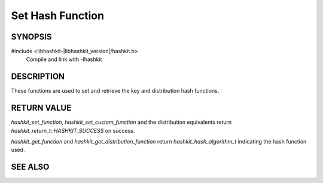 Set Hash Function
=================

SYNOPSIS
--------

#include <libhashkit-|libhashkit_version|/hashkit.h>
  Compile and link with -lhashkit

.. type:: uint32_t (*hashkit_hash_fn)(const char *key, size_t key_length, void *context)

    :param key: the key to generate a hash of
    :param key_length: the length of the `key` without any terminating zero byte
    :param context: the custom hash function context set through `hashkit_set_custom_function` or `hashkit_set_custom_distribution_function`
    :returns: the custom hash function should return a hash value for `key` as an unsigned 32bit integer

.. c:type:: enum hashkit_return_t hashkit_return_t

.. enum:: hashkit_return_t

    .. enumerator:: HASHKIT_SUCCESS

        Operation succeeded.

    .. enumerator:: HASHKIT_FAILURE

        Operation failed.

    .. enumerator:: HASHKIT_MEMORY_ALLOCATION_FAILURE

        Memory allocation failed.

    .. enumerator:: HASHKIT_INVALID_HASH

        Invalid `hashkit_hash_algorithm_t` passed.

    .. enumerator:: HASHKIT_INVALID_ARGUMENT

        Invalid argument passed.

.. c:type:: enum hashkit_hash_algorithm_t hashkit_hash_algorithm_t

.. enum:: hashkit_hash_algorithm_t

    .. enumerator:: HASHKIT_HASH_DEFAULT

        Default hash algorithm (one_at_a_time).

    .. enumerator:: HASHKIT_HASH_MD5
    .. enumerator:: HASHKIT_HASH_CRC
    .. enumerator:: HASHKIT_HASH_FNV1_64
    .. enumerator:: HASHKIT_HASH_FNV1A_64
    .. enumerator:: HASHKIT_HASH_FNV1_32
    .. enumerator:: HASHKIT_HASH_FNV1A_32
    .. enumerator:: HASHKIT_HASH_HSIEH

        Only available if `libhashkit` hash been built with HSIEH support.

    .. enumerator:: HASHKIT_HASH_MURMUR

        Only available if `libhashkit` has been built with MURMUR support.

    .. enumerator:: HASHKIT_HASH_MURMUR3

        Only available if `libhashkit` has been built with MURMUR support.

    .. enumerator:: HASHKIT_HASH_JENKINS
    .. enumerator:: HASHKIT_HASH_CUSTOM

        Use custom `hashkit_hash_fn` function set through `hashkit_set_custom_function` or `hashkit_set_custom_distribution_function`.

.. function:: hashkit_return_t hashkit_set_function(hashkit_st *hash, hashkit_hash_algorithm_t hash_algorithm)

    :param hash: pointer to an initialized `hashkit_st` struct
    :param hash_algorithm: valid `hashkit_hash_algorithm_t` constant
    :returns: `hashkit_return_t` indicating success or failure

.. function:: hashkit_return_t hashkit_set_custom_function(hashkit_st *hash, hashkit_hash_fn function, void *context)

    :param hash: pointer to initialized `hashkit_st` struct
    :param function: `hashkit_hash_fn` function pointer to use as hash function for `HASHKIT_HASH_CUSTOM`
    :param context: pointer to an opaque user managed context for the custom hash function
    :returns: `hashkit_return_t` indicating success or failure

.. function:: hashkit_hash_algorithm_t hashkit_get_function(const hashkit_st *hash)

    :param hash: pointer to an initialized `hashkit_st` struct
    :returns: `hashkit_hash_algorithm_t` indicating the currently set hash algorithm to use

.. function:: hashkit_return_t hashkit_set_distribution_function(hashkit_st *hash, hashkit_hash_algorithm_t hash_algorithm)

    :param hash: pointer to an initialized `hashkit_st` struct
    :param hash_algorithm: valid `hashkit_hash_algrothm_t` constant
    :returns: `hashkit_return_t` indicating success or failure

.. function:: hashkit_return_t hashkit_set_custom_distribution_function(hashkit_st *hash, hashkit_hash_fn function, void *context)

    :param hash: pointer to initialized `hashkit_st` struct
    :param function: `hashkit_hash_fn` function pointer to use as distribution hash function for `HASHKIT_HASH_CUSTOM`
    :param context: pointer to an opaque user managed context for the custom distribution hash function

.. function:: hashkit_hash_algorithm_t hashkit_get_distribution_function(const hashkit_st *hash)

    :param hash: pointer to an initialized `hashkit_st` struct
    :returns: `hashkit_hash_algorithm_t` indicating the currently set distribution hash algorithm to use

DESCRIPTION
-----------

These functions are used to set and retrieve the key and distribution hash functions.

RETURN VALUE
------------

`hashkit_set_function`, `hashkit_set_custom_function` and the distribution
equivalents return `hashkit_return_t::HASHKIT_SUCCESS` on success.

`hashkit_get_function` and `hashkit_get_distribution_function` return
`hashkit_hash_algorithm_t` indicating the hash function used.

SEE ALSO
--------

.. only:: man

    :manpage:`libhashkit(3)`
    :manpage:`hashkit_create(3)`
    :manpage:`hashkit_functions(3)`

.. only:: html

    * :doc:`index`
    * :doc:`hashkit_create`
    * :doc:`hashkit_functions`


